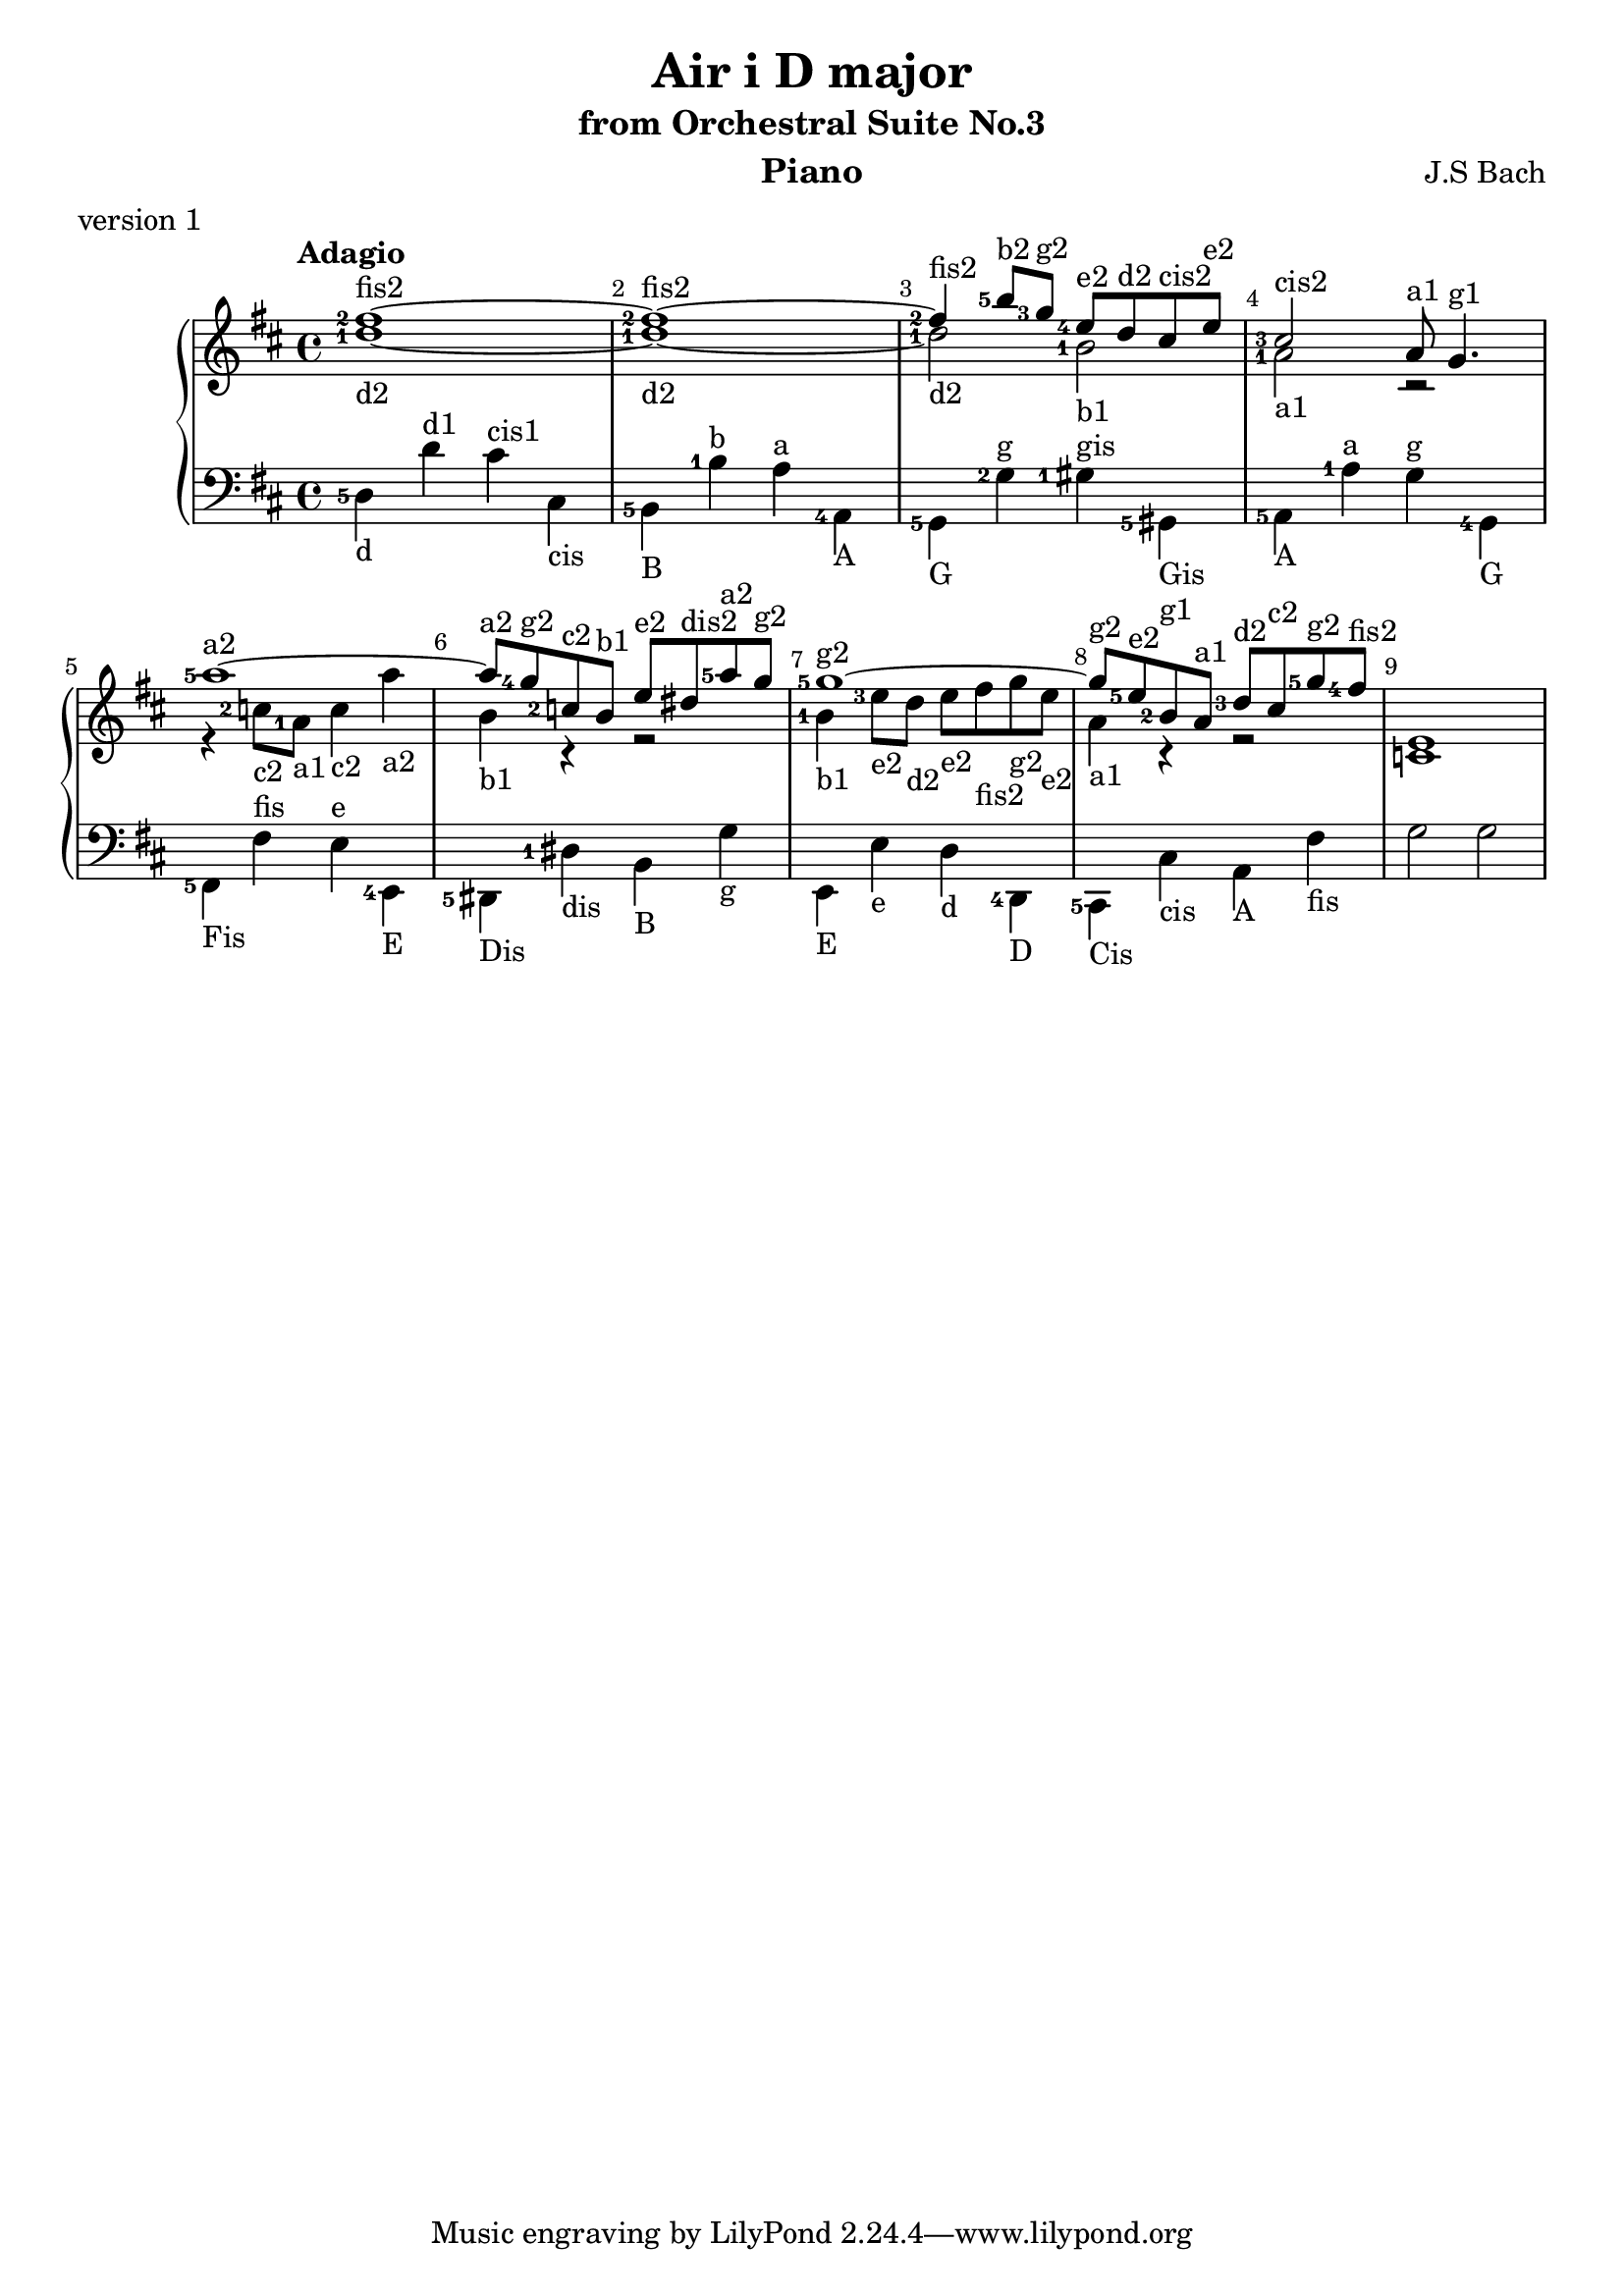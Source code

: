 \version "2.18.2"

\parallelMusic #'(voiceA voiceB voiceC) {
  % bar 1  
    <fis''-2>1~-\markup{fis2} 
  | <d''-1>1~-\markup{d2} 
  | <d-5>4-\markup{d}\stemDown d'^\markup{d1}\stemDown cis'^\markup{cis1}\stemDown cis-\markup{cis}\stemDown

  % bar 2  
  | <fis''-2>1~-\markup{fis2}
  | <d''-1>1~-\markup{d2} 
  | <b,-5>4-\markup{B} <b-1>^\markup{b} <a>^\markup{a} <a,-4>-\markup{A}

  % bar 3
  %| <fis''-2>4-\markup{fis2} <b''-5>8-\markup{b2} <g''-3>-\markup{g2} \grace<fis''-5> <e''-4>-\markup{e2} d''-\markup{d2} cis''-\markup{cis2} e''-\markup{e2}
  | <fis''-2>4-\markup{fis2} <b''-5>8-\markup{b2} <g''-3>8-\markup{g2}    <e''-4>8-\markup{e2} d''8-\markup{d2} cis''8-\markup{cis2} e''8-\markup{e2}
  | <d''-1>2-\markup{d2} <b'-1>2-\markup{b1}
  | <g,-5>4-\markup{G} <g-2>4^\markup{g} <gis-1>4^\markup{gis} <gis,-5>4-\markup{Gis} 

  % bar 4
  | <cis''-3>2-\markup{cis2} a'8-\markup{a1} g'4.-\markup{g1} 
  | <a'-1>2-\markup{a1} r2
  | <a,-5>4-\markup{A} <a-1>4^\markup{a} <g>4^\markup{g} <g,-4>4-\markup{G}

  
  % bar 5
  | <a''-5>1~-\markup{a2}
  | r4 <c''-2>8-\markup{c2} <a'-1>8-\markup{a1} <c''>4-\markup{c2} <a''>4-\markup{a2}
  %| f'4 <c''-2>8-\markup{c2} <a'-1>8-\markup{a1} <c''>4-\markup{c2} <a''>4-\markup{a2}
  | <fis,-5>-\markup{Fis} <fis>^\markup{fis} <e>^\markup{e} <e,-4>-\markup{E}


  % bar 6
  | <a''>8-\markup{a2} <g''-4>8-\markup{g2} <c''-2>8-\markup{c2} <b'>8-\markup{b1} <e''>8-\markup{e2} <dis''>8-\markup{dis2} <a''-5>8-\markup{a2} <g''>8-\markup{g2}
  | <b'>4-\markup{b1} r4 r2
  | <dis,-5>4-\markup{Dis} <dis-1>-\markup{dis} <b,>-\markup{B} <g>-\markup{g}
 
  % bar 7
  | <g''-5>1~-\markup{g2}
  | <b'-1>4-\markup{b1} <e''-3>8-\markup{e2} <d''>-\markup{d2}  <e''>-\markup{e2} <fis''>-\markup{fis2} <g''>-\markup{g2} <e''>-\markup{e2}
  | <e,>4-\markup{E} <e>-\markup{e} <d>-\markup{d} <d,-4>-\markup{D}

  % bar 8
  | <g''>8-\markup{g2} <e''-5>8-\markup{e2} <b'-2>8-\markup{g1} <a'>8-\markup{a1} <d''-3>8-\markup{d2} <cis''>8-\markup{c2} <g''-5>8-\markup{g2} <fis''-4>8-\markup{fis2}
  | <a'>4-\markup{a1} r4 r2
  | <cis,-5>4-\markup{Cis} <cis>4-\markup{cis} <a,>4-\markup{A} <fis>4-\markup{fis}  

  | e'1
  | c'1
  | g2 g2

}


\header {
  title = "Air i D major"
  subtitle = "from Orchestral Suite No.3"
  instrument = "Piano"
  composer = "J.S Bach"
  %arranger = "Arrangement by www.Galya.fr"
  meter = "version 1"
}

\score {
  \new PianoStaff <<  
    \new Staff <<            
      \tempo "Adagio"
      \clef treble
      \key d \major
      \voiceA 
      \\ 
       \voiceB
    >>
    \new Staff <<
      \clef bass
      \key d \major
       \voiceC
    >>    
    %{
    \new NoteNames { \set printOctaveNames = ##t \voiceA }
    \new NoteNames { \set printOctaveNames = ##t \voiceB }
    \new NoteNames { \set printOctaveNames = ##t \voiceC }
    %}
  >>
  \layout {
    \set fingeringOrientations = #'(left)
    \override Score.BarNumber.break-visibility = ##(#f #t #t)
  }
  \midi {
  }
}